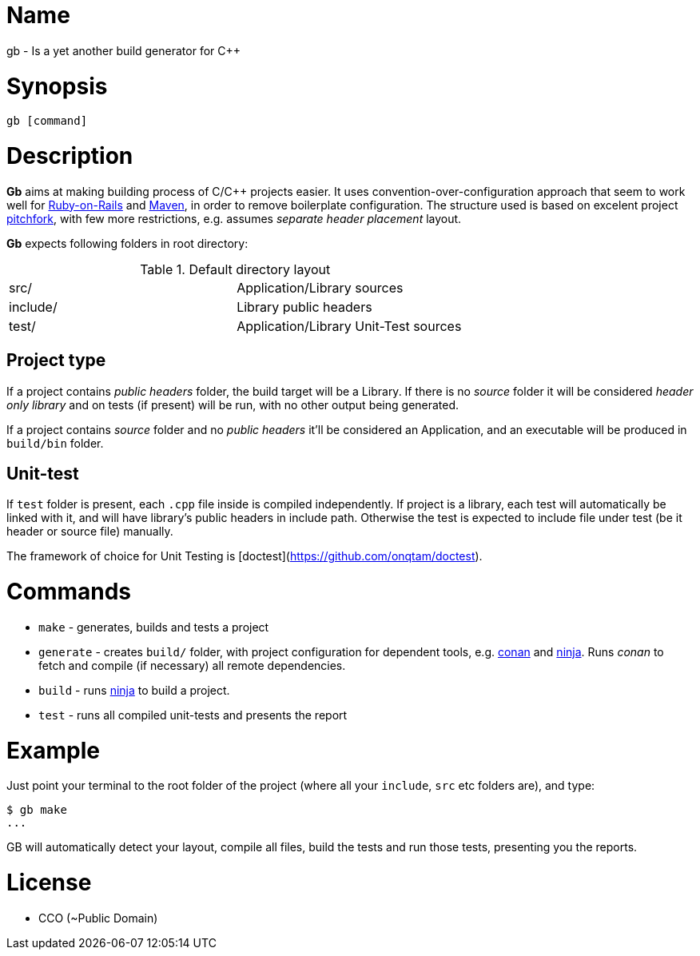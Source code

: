 = Name

gb - Is a yet another build generator for C++

= Synopsis

[source, sh]
----
gb [command]
----

= Description

*Gb* aims at making building process of C/C++ projects easier. It uses convention-over-configuration approach that seem to work well for https://rubyonrails.org/doctrine/[Ruby-on-Rails] and https://maven.apache.org/guides/introduction/introduction-to-the-standard-directory-layout.html[Maven], in order to remove boilerplate configuration. The structure used is based on excelent project https://api.csswg.org/bikeshed/?force=1&url=https://raw.githubusercontent.com/vector-of-bool/pitchfork/develop/data/spec.bs#tld[pitchfork], with few more restrictions, e.g. assumes _separate header placement_ layout.

*Gb* expects following folders in root directory:

.Default directory layout
|===========
| src/ | Application/Library sources
| include/ | Library public headers
| test/ | Application/Library Unit-Test sources
|===========

== Project type

If a project contains _public headers_ folder, the build target will be a Library. If there is no _source_ folder it will be considered _header only library_ and on tests (if present) will be run, with no other output being generated.

If a project contains _source_ folder and no _public headers_ it'll be considered an Application, and an executable will be produced in `build/bin` folder.


== Unit-test

If `test` folder is present, each `.cpp` file inside is compiled independently. If project is a library, each test will automatically be linked with it, and will have library's public headers in include path. Otherwise the test is expected to include file under test (be it header or source file) manually.

The framework of choice for Unit Testing is [doctest](https://github.com/onqtam/doctest).


= Commands

- `make` - generates, builds and tests a project
- `generate` - creates `build/` folder, with project configuration for dependent tools, e.g. https://conan.io/[conan] and https://ninja-build.org/[ninja]. Runs _conan_ to fetch and compile (if necessary) all remote dependencies.
- `build` - runs https://ninja-build.org/[ninja] to build a project.
- `test` - runs all compiled unit-tests and presents the report


= Example 

Just point your terminal to the root folder of the project (where all your `include`, `src` etc folders are), and type:

[source,sh]
----
$ gb make
...
----

GB will automatically detect your layout, compile all files, build the tests and run those tests, presenting you the reports.

= License

- CCO (~Public Domain)
